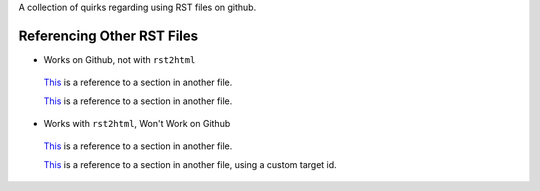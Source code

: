 A collection of quirks regarding using RST files on github.

Referencing Other RST Files
===========================

* Works on Github, not with ``rst2html``

 `This <other.rst#section>`__ is a reference to a section in another
 file.

 `This <other.rst#custom-anchor>`__ is a reference to a section in another
 file.

* Works with ``rst2html``, Won't Work on Github

 `This <other.html#section>`__ is a reference to a section in another
 file.

 `This <other.html#custom-anchor>`__ is a reference to a section in another
 file, using a custom target id.
